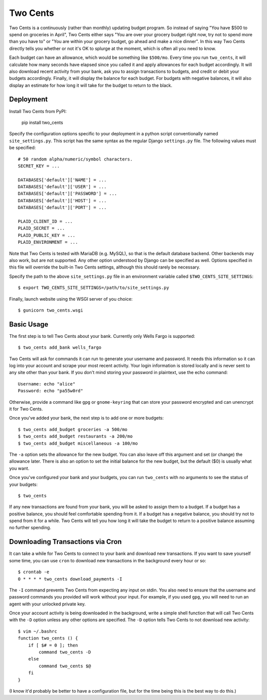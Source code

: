 Two Cents
=========
Two Cents is a continuously (rather than monthly) updating budget program.  So 
instead of saying "You have $500 to spend on groceries in April", Two Cents 
either says "You are over your grocery budget right now, try not to spend more 
than you have to" or "You are within your grocery budget, go ahead and make a 
nice dinner".  In this way Two Cents directly tells you whether or not it's OK 
to splurge at the moment, which is often all you need to know.

Each budget can have an allowance, which would be something like ``$500/mo``.  
Every time you run ``two_cents``, it will calculate how many seconds have 
elapsed since you called it and apply allowances for each budget accordingly.  
It will also download recent activity from your bank, ask you to assign 
transactions to budgets, and credit or debit your budgets accordingly.  
Finally, it will display the balance for each budget.  For budgets with 
negative balances, it will also display an estimate for how long it will take 
for the budget to return to the black.

.. image:: https://img.shields.io/pypi/v/two_cents.svg
   :target: https://pypi.python.org/pypi/two_cents

.. image:: https://img.shields.io/pypi/pyversions/two_cents.svg
   :target: https://pypi.python.org/pypi/two_cents

.. image:: https://travis-ci.org/kalekundert/two_cents.svg?branch=master
   :target: https://travis-ci.org/kalekundert/two_cents

.. image:: https://coveralls.io/repos/github/kalekundert/two_cents/badge.svg?branch=master
   :target: https://coveralls.io/github/kalekundert/two_cents?branch=master


Deployment
----------
Install Two Cents from PyPI:

   pip install two_cents

Specify the configuration options specific to your deployment in a python 
script conventionally named ``site_settings.py``.  This script has the same 
syntax as the regular Django ``settings.py`` file.  The following values must 
be specified::

   # 50 random alpha/numeric/symbol characters.
   SECRET_KEY = ...

   DATABASES['default']['NAME'] = ...
   DATABASES['default']['USER'] = ...
   DATABASES['default']['PASSWORD'] = ...
   DATABASES['default']['HOST'] = ...
   DATABASES['default']['PORT'] = ...

   PLAID_CLIENT_ID = ...
   PLAID_SECRET = ...
   PLAID_PUBLIC_KEY = ...
   PLAID_ENVIRONMENT = ...

Note that Two Cents is tested with MariaDB (e.g. MySQL), so that is the default 
database backend.  Other backends may also work, but are not supported.  Any 
other option understood by Django can be specified as well.  Options specified 
in this file will override the built-in Two Cents settings, although this 
should rarely be necessary.

Specify the path to the above ``site_settings.py`` file in an environment 
variable called ``$TWO_CENTS_SITE_SETTINGS``::

   $ export TWO_CENTS_SITE_SETTINGS=/path/to/site_settings.py

Finally, launch website using the WSGI server of you choice::

   $ gunicorn two_cents.wsgi

Basic Usage
-----------
The first step is to tell Two Cents about your bank.  Currently only Wells 
Fargo is supported::

   $ two_cents add_bank wells_fargo

Two Cents will ask for commands it can run to generate your username and 
password.  It needs this information so it can log into your account and scrape 
your most recent activity.  Your login information is stored locally and is 
never sent to any site other than your bank.  If you don't mind storing your 
password in plaintext, use the echo command::

   Username: echo "alice"
   Password: echo "pa55w0rd"

Otherwise, provide a command like ``gpg`` or ``gnome-keyring`` that can store 
your password encrypted and can unencrypt it for Two Cents.

Once you've added your bank, the next step is to add one or more budgets::

   $ two_cents add_budget groceries -a 500/mo
   $ two_cents add_budget restaurants -a 200/mo
   $ two_cents add_budget miscellaneous -a 100/mo

The ``-a`` option sets the allowance for the new budget.  You can also leave 
off this argument and set (or change) the allowance later.  There is also an 
option to set the initial balance for the new budget, but the default ($0) is 
usually what you want.

Once you've configured your bank and your budgets, you can run ``two_cents`` 
with no arguments to see the status of your budgets::

   $ two_cents
   
If any new transactions are found from your bank, you will be asked to assign 
them to a budget.  If a budget has a positive balance, you should feel 
comfortable spending from it.  If a budget has a negative balance, you should 
try not to spend from it for a while.  Two Cents will tell you how long it will 
take the budget to return to a positive balance assuming no further spending.

Downloading Transactions via Cron
---------------------------------
It can take a while for Two Cents to connect to your bank and download new 
transactions.  If you want to save yourself some time, you can use ``cron`` to 
download new transactions in the background every hour or so::

   $ crontab -e
   0 * * * * two_cents download_payments -I

The ``-I`` command prevents Two Cents from expecting any input on stdin.  You 
also need to ensure that the username and password commands you provided will 
work without your input.  For example, if you used ``gpg``, you will need to 
run an agent with your unlocked private key.

Once your account activity is being downloaded in the background, write a 
simple shell function that will call Two Cents with the ``-D`` option unless 
any other options are specified.  The ``-D`` option tells Two Cents to not 
download new activity::

   $ vim ~/.bashrc
   function two_cents () {
       if [ $# = 0 ]; then
           command two_cents -D
       else
           command two_cents $@
       fi
   }

(I know it'd probably be better to have a configuration file, but for the time 
being this is the best way to do this.)

